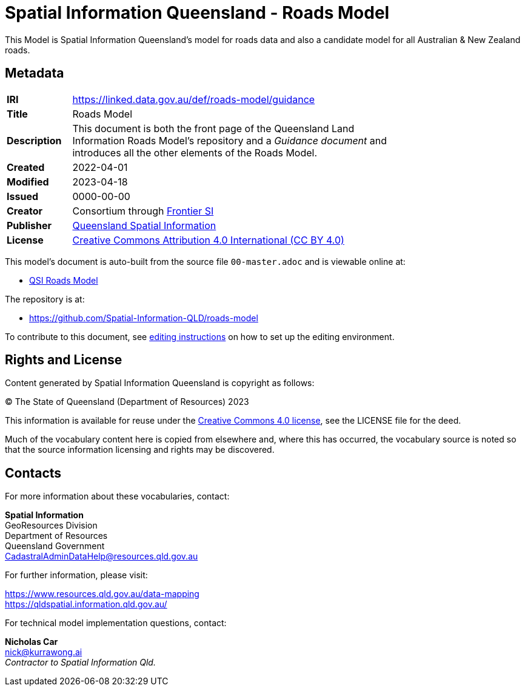 = Spatial Information Queensland - Roads Model

This Model is Spatial Information Queensland's model for roads data and also a candidate model for all Australian & New Zealand roads.

== Metadata

[width=75%, frame=none, grid=none, cols="1,5"]
|===
|**IRI** | https://linked.data.gov.au/def/roads-model/guidance
|**Title** | Roads Model
|**Description** |This document is both the front page of the Queensland Land Information Roads Model's repository and a _Guidance document_ and introduces all the other elements of the Roads Model.
|**Created** | 2022-04-01
|**Modified** | 2023-04-18
|**Issued** | 0000-00-00
|**Creator** | Consortium through https://frontiersi.com.au[Frontier SI]
|**Publisher** | https://linked.data.gov.au/org/qsi[Queensland Spatial Information]
|**License** | https://creativecommons.org/licenses/by/4.0/[Creative Commons Attribution 4.0 International (CC BY 4.0)]
|===

This model's document is auto-built from the source file `00-master.adoc` and is viewable online at:

* https://linked.data.gov.au/def/roads-model/guidance[QSI Roads Model]

The repository is at:

* https://github.com/Spatial-Information-QLD/roads-model

To contribute to this document, see link:https://github.com/Spatial-Information-QLD/address-model/blob/main/editing.adoc[editing instructions] on how to set up the editing environment.

== Rights and License

Content generated by Spatial Information Queensland is copyright as follows:

&copy; The State of Queensland (Department of Resources) 2023

This information is available for reuse under the https://creativecommons.org/licenses/by/4.0/[Creative Commons 4.0 license], see the LICENSE file for the deed.

Much of the vocabulary content here is copied from elsewhere and, where this has occurred, the vocabulary source is noted so that the source information licensing and rights may be discovered.

== Contacts

For more information about these vocabularies, contact:

*Spatial Information* +
GeoResources Division +
Department of Resources +  
Queensland Government +
CadastralAdminDataHelp@resources.qld.gov.au 

For further information, please visit:

https://www.resources.qld.gov.au/data-mapping +  
https://qldspatial.information.qld.gov.au/

For technical model implementation questions, contact:

*Nicholas Car* +
nick@kurrawong.ai +
_Contractor to Spatial Information Qld._
